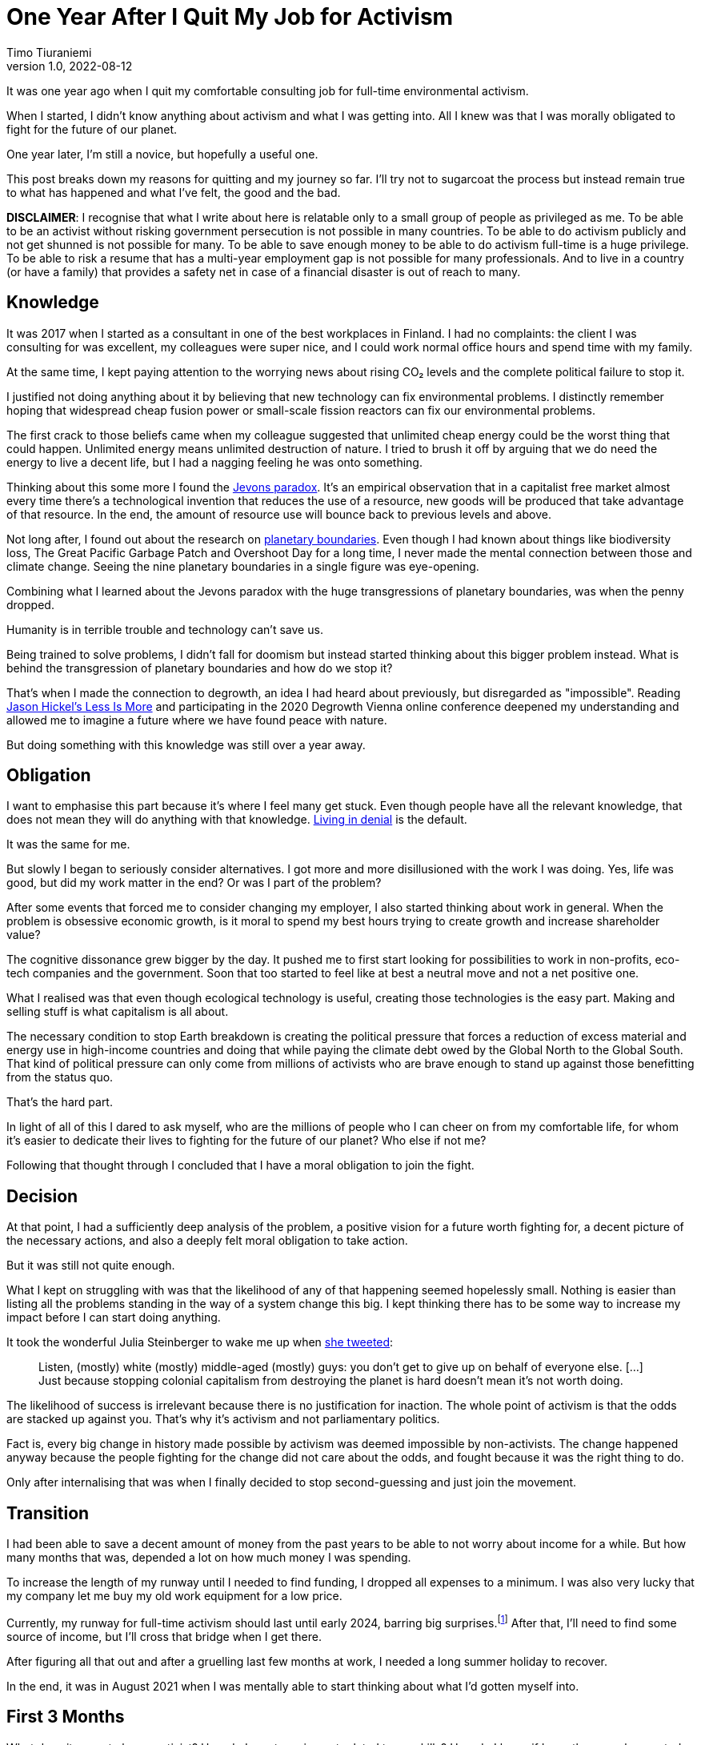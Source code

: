 = One Year After I Quit My Job for Activism
Timo Tiuraniemi
1.0, 2022-08-12
:description: TODO
:keywords: activism, retrospective, Earth breakdown

It was one year ago when I quit my comfortable consulting job for full-time environmental activism.

When I started, I didn't know anything about activism and what I was getting into.
All I knew was that I was morally obligated to fight for the future of our planet.

One year later, I'm still a novice, but hopefully a useful one.

This post breaks down my reasons for quitting and my journey so far.
I'll try not to sugarcoat the process but instead remain true to what has happened and what I've felt, the good and the bad.

*DISCLAIMER*: I recognise that what I write about here is relatable only to a small group of people as privileged as me.
To be able to be an activist without risking government persecution is not possible in many countries.
To be able to do activism publicly and not get shunned is not possible for many.
To be able to save enough money to be able to do activism full-time is a huge privilege.
To be able to risk a resume that has a multi-year employment gap is not possible for many professionals.
And to live in a country (or have a family) that provides a safety net in case of a financial disaster is out of reach to many.

== Knowledge

It was 2017 when I started as a consultant in one of the best workplaces in Finland.
I had no complaints: the client I was consulting for was excellent, my colleagues were super nice, and I could work normal office hours and spend time with my family.

At the same time, I kept paying attention to the worrying news about rising CO₂ levels and the complete political failure to stop it.

I justified not doing anything about it by believing that new technology can fix environmental problems.
I distinctly remember hoping that widespread cheap fusion power or small-scale fission reactors can fix our environmental problems.

The first crack to those beliefs came when my colleague suggested that unlimited cheap energy could be the worst thing that could happen.
Unlimited energy means unlimited destruction of nature.
I tried to brush it off by arguing that we do need the energy to live a decent life, but I had a nagging feeling he was onto something.

Thinking about this some more I found the https://en.wikipedia.org/wiki/Jevons_paradox[Jevons paradox].
It's an empirical observation that in a capitalist free market almost every time there's a technological invention that reduces the use of a resource, new goods will be produced that take advantage of that resource.
In the end, the amount of resource use will bounce back to previous levels and above.

Not long after, I found out about the research on https://en.wikipedia.org/wiki/Planetary_boundaries[planetary boundaries].
Even though I had known about things like biodiversity loss, The Great Pacific Garbage Patch and Overshoot Day for a long time, I never made the mental connection between those and climate change.
Seeing the nine planetary boundaries in a single figure was eye-opening.

Combining what I learned about the Jevons paradox with the huge transgressions of planetary boundaries, was when the penny dropped.

Humanity is in terrible trouble and technology can't save us.

Being trained to solve problems, I didn't fall for doomism but instead started thinking about this bigger problem instead.
What is behind the transgression of planetary boundaries and how do we stop it?

That's when I made the connection to degrowth, an idea I had heard about previously, but disregarded as "impossible".
Reading https://www.jasonhickel.org/less-is-more[Jason Hickel's Less Is More] and participating in the 2020 Degrowth Vienna online conference deepened my understanding and allowed me to imagine a future where we have found peace with nature.

But doing something with this knowledge was still over a year away.

== Obligation

I want to emphasise this part because it's where I feel many get stuck.
Even though people have all the relevant knowledge, that does not mean they will do anything with that knowledge.
https://www.youtube.com/watch?v=f51N4-tBvVc[Living in denial] is the default.

It was the same for me.

But slowly I began to seriously consider alternatives.
I got more and more disillusioned with the work I was doing.
Yes, life was good, but did my work matter in the end?
Or was I part of the problem?

After some events that forced me to consider changing my employer, I also started thinking about work in general.
When the problem is obsessive economic growth, is it moral to spend my best hours trying to create growth and increase shareholder value?

The cognitive dissonance grew bigger by the day.
It pushed me to first start looking for possibilities to work in non-profits, eco-tech companies and the government.
Soon that too started to feel like at best a neutral move and not a net positive one.

What I realised was that even though ecological technology is useful, creating those technologies is the easy part.
Making and selling stuff is what capitalism is all about.

The necessary condition to stop Earth breakdown is creating the political pressure that forces a reduction of excess material and energy use in high-income countries and doing that while paying the climate debt owed by the Global North to the Global South.
That kind of political pressure can only come from millions of activists who are brave enough to stand up against those benefitting from the status quo.

That's the hard part.

In light of all of this I dared to ask myself, who are the millions of people who I can cheer on from my comfortable life, for whom it's easier to dedicate their lives to fighting for the future of our planet?
Who else if not me?

Following that thought through I concluded that I have a moral obligation to join the fight.

== Decision

At that point, I had a sufficiently deep analysis of the problem, a positive vision for a future worth fighting for, a decent picture of the necessary actions, and also a deeply felt moral obligation to take action.

But it was still not quite enough.

What I kept on struggling with was that the likelihood of any of that happening seemed hopelessly small.
Nothing is easier than listing all the problems standing in the way of a system change this big.
I kept thinking there has to be some way to increase my impact before I can start doing anything.

It took the wonderful Julia Steinberger to wake me up when https://twitter.com/JKSteinberger/status/1377151733957189637[she tweeted]:

> Listen, (mostly) white (mostly) middle-aged (mostly) guys: you don't get to give up on behalf of everyone else. [...] Just because stopping colonial capitalism from destroying the planet is hard doesn't mean it's not worth doing.

The likelihood of success is irrelevant because there is no justification for inaction.
The whole point of activism is that the odds are stacked up against you.
That's why it's activism and not parliamentary politics.

Fact is, every big change in history made possible by activism was deemed impossible by non-activists.
The change happened anyway because the people fighting for the change did not care about the odds, and fought because it was the right thing to do.

Only after internalising that was when I finally decided to stop second-guessing and just join the movement.

== Transition

I had been able to save a decent amount of money from the past years to be able to not worry about income for a while.
But how many months that was, depended a lot on how much money I was spending.

To increase the length of my runway until I needed to find funding, I dropped all expenses to a minimum.
I was also very lucky that my company let me buy my old work equipment for a low price.

Currently, my runway for full-time activism should last until early 2024, barring big surprises.footnote:[I don't get any money from the Finnish government because I'm not looking for work.]
After that, I'll need to find some source of income, but I'll cross that bridge when I get there.

After figuring all that out and after a gruelling last few months at work, I needed a long summer holiday to recover.

In the end, it was in August 2021 when I was mentally able to start thinking about what I'd gotten myself into.

== First 3 Months

What does it mean to be an activist?
How do I create an impact related to my skills?
How do I know if I was the one who created the impact?

These were questions I struggled with a lot in the beginning.
I thought about making websites.
I thought about creating a non-profit.
I even thought about forming a political party.

The first big realisation early on was that all of those questions were about me. I was caught up in the same individualistic mindset as most people around me.

Being an activist is not about projecting an image of activism.
It's not about the impact _I_ make.
It's about the political change that the thousands or millions of people everywhere around the world bring about _together_.

That revelation hit me hard.

I had built my identity on the belief that I will achieve great things.
That was reinforced when as a programmer I got surrounded with stories about how it only takes a handful of people to "change the world".
And suddenly all that is taken away?
I'm just one person among millions?

It has taken me now a year to try to find peace with this insight, and I'm still not quite there yet.
But I know slowly letting go of individualism has made me a better activist.

Hence, a much better question is: what can I do to help?

Answering that isn't easy either.
Doing whatever anyone asks is not wise.
I have some very specific skills and those skills should match the needs of my fellow activists.
Also, we as a group should be doing actions that create the most political pressure with the least amount of work.

Initially, this sounded like an optimisation problem I could crack with enough time.

I was wrong.

The second big realisation I made was that activism is about changing society and society is an endlessly complex, nonlinear system of systems.
Systems theory tells us that there simply are no simple causes and effects in complex systems.
You can't control them nor break them into clean solvable pieces.
What you can instead try to do is https://donellameadows.org/dancing-with-systems/[dance with them].

For me, that meant that instead of searching for the optimal actions, I needed to first understand more about the system I was trying to change.
I decided to not focus on any one thing, but instead do many things at once.

I joined https://elokapina.fi/en/[my local Extinction Rebellion].
I joined degrowth-related groups in Finland.
I reached out directly to people working in the field.
I started following prominent environmentalists.
I started reading books and articles.
I started slowly building an audience by https://fosstodon.org/web/@ttiurani[writing on Mastodon].
And I started to work on my long-term programming project aimed at finding out what degrowth-compatible technology might look like.

This mix of doing both short-term and long-term projects at the same time has in retrospect been a very good decision.
Not only was I initially completely wrong about what is the best way to help, but I have also found many unexpected ways to make a difference.

== Last 9 Months

After those initial frustrations, I got to work.
I helped out my fellow activists with different physical actions.
I read.
I discussed.
I programmed.

What I found out quickly was that when you are working outside and against the hegemony, there is so much more work needed to simply make sense of what it is that is happening and what is everyone doing.
Many of the practices, shared understanding and terminology which are given when working within the current power structures, simply aren't there outside it.

Without going too deep into the sociology of system change, I believe one of the main goals of activism is to create and enforce better common senses.
In environmentalism, this means finding simple ways to communicate and persuade people of the environmental problems and the hard-to-swallow solutions to them.

However, joining the relevant conversations proved difficult.
The problem is that the overwhelming majority of activists in Finland work either during the weekends, in the evenings or with quick sprints.
For me, doing mentally challenging work in the evenings or weekends is extremely stressful and straining, and means stealing time from my family.

Stubbornly I tried to do it anyway.
It was a mistake.
I started having nightmares, became moody and harder to be around, and was close to panic attacks.
Facing ecological destruction all the time was emotionally excruciating.
I learned that for activists it's not only the long hours that wear them out but also the constant thinking about injustices.
That's why I'm not at all surprised that so many prominent activists burn out.

Luckily I saw relatively early on that this wasn't going to work, and decided to put a firm limit on my hours.
I knew I was in this for the long haul, and the worst thing I could have done was to risk damaging my mental health.

After fixing my hours and discovering ways to cope mentally, I got into quite a good rhythm.
I have been working full weeks since then, but am also able to distance myself to recover during the evenings and weekends.

After coming up with many longer texts I wanted to publish, I spent some time during the past few months link:/blog/site-setup[making this site].
Like most things I've done this year, I can't be sure the time was well spent and the impact big enough compared to the effort.
But I hope so.

== Conclusion

It's been a strange, exhausting but rewarding year.

Our climate and ecological breakdown is a massively complicated problem and touches on almost every field of science.
Spending the best hours of my days trying to understand the problems and working to fix them, has made all the difference.
I could have never understood it nearly as deeply had I tried to study it after a day job.

I'm even more certain now than a year ago that I made the right choice.
Our best bet to stop Earth breakdown is a global mass movement of everyday people demanding it.

The reason I wrote this post is to encourage you to join the struggle.
You don't need to quit your job but I hope you consider giving whatever time and effort are possible for you.

We want you. The planet needs you.
